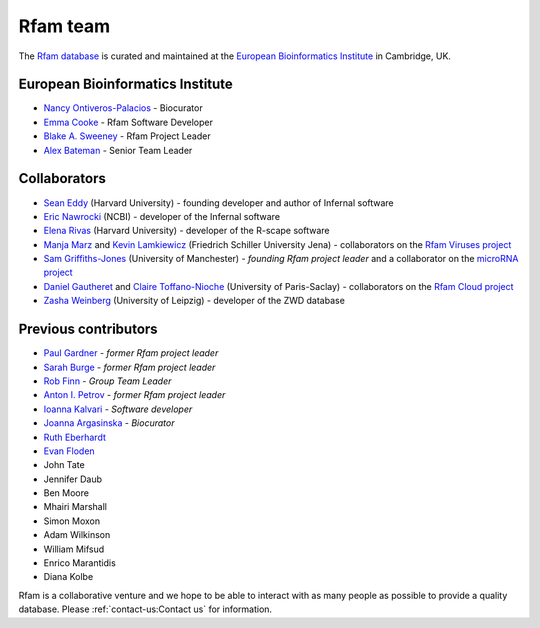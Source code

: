 Rfam team
=========

The `Rfam database <http://rfam.org>`_ is curated and maintained
at the `European Bioinformatics Institute <http://www.ebi.ac.uk>`_ in Cambridge, UK.

European Bioinformatics Institute
---------------------------------

* `Nancy Ontiveros-Palacios <http://www.ebi.ac.uk/about/people/nancy-ontiveros>`_ - Biocurator
* `Emma Cooke <http://www.ebi.ac.uk/about/people/emma-cooke>`_ - Rfam Software Developer
* `Blake A. Sweeney <https://www.ebi.ac.uk/about/people/blake-sweeney>`_ - Rfam Project Leader
* `Alex Bateman <http://www.ebi.ac.uk/about/people/alex-bateman>`_ - Senior Team Leader

Collaborators
-------------

* `Sean Eddy <http://orcid.org/0000-0001-6676-4706>`_ (Harvard University) - founding developer and author of Infernal software
* `Eric Nawrocki <http://orcid.org/0000-0002-2497-3427>`_ (NCBI) - developer of the Infernal software
* `Elena Rivas <https://www.mcb.harvard.edu/directory/elena-rivas/>`_ (Harvard University) - developer of the R-scape software
* `Manja Marz <https://orcid.org/0000-0003-4783-8823>`_ and `Kevin Lamkiewicz <https://orcid.org/0000-0002-6375-6441>`_ (Friedrich Schiller University Jena) - collaborators on the `Rfam Viruses project <https://rfam.org/viruses>`_
* `Sam Griffiths-Jones <http://orcid.org/0000-0001-6043-807X>`_ (University of Manchester) - *founding Rfam project leader* and a collaborator on the `microRNA project <https://rfam.org/microrna>`_
* `Daniel Gautheret <https://orcid.org/0000-0002-1508-8469>`_ and `Claire Toffano-Nioche <https://orcid.org/0000-0003-4134-6844>`_ (University of Paris-Saclay) - collaborators on the `Rfam Cloud project <https://rfam.org/cloud>`_
* `Zasha Weinberg <http://orcid.org/0000-0002-6681-3624>`_ (University of Leipzig) - developer of the ZWD database

Previous contributors
---------------------

* `Paul Gardner <http://orcid.org/0000-0002-7808-1213>`_ - *former Rfam project leader*
* `Sarah Burge <http://orcid.org/0000-0002-2506-927X>`_ - *former Rfam project leader*
* `Rob Finn <http://www.ebi.ac.uk/about/people/rob-finn>`_ - *Group Team Leader*
* `Anton I. Petrov <https://antonpetrov.com>`_ - *former Rfam project leader*
* `Ioanna Kalvari <https://orcid.org/0000-0001-9424-9197>`_ - *Software developer*
* `Joanna Argasinska <https://orcid.org/0000-0003-2678-2824>`_ - *Biocurator*
* `Ruth Eberhardt <https://orcid.org/0000-0001-6152-1369>`_
* `Evan Floden <http://orcid.org/0000-0002-5431-190X>`_
* John Tate
* Jennifer Daub
* Ben Moore
* Mhairi Marshall
* Simon Moxon
* Adam Wilkinson
* William Mifsud
* Enrico Marantidis
* Diana Kolbe

Rfam is a collaborative venture and we hope to be able to interact
with as many people as possible to provide a quality database. Please
:ref:`contact-us:Contact us` for information.
